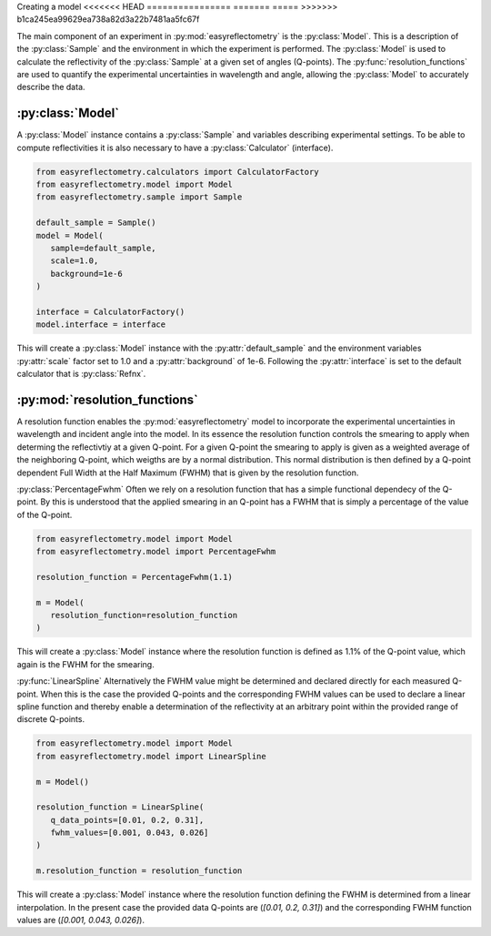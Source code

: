Creating a model
<<<<<<< HEAD
================
=======
=====
>>>>>>> b1ca245ea99629ea738a82d3a22b7481aa5fc67f

The main component of an experiment in :py:mod:`easyreflectometry` is the :py:class:`Model`. 
This is a description of the :py:class:`Sample` and the environment in which the experiment is performed. 
The :py:class:`Model` is used to calculate the reflectivity of the :py:class:`Sample` at a given set of angles (Q-points).
The :py:func:`resolution_functions` are used to quantify the experimental uncertainties in wavelength and angle, allowing the :py:class:`Model` to accurately describe the data.

:py:class:`Model`
-----------------

A :py:class:`Model` instance contains a :py:class:`Sample` and variables describing experimental settings.
To be able to compute reflectivities it is also necessary to have a :py:class:`Calculator` (interface).

.. code-block:: python 

      from easyreflectometry.calculators import CalculatorFactory
      from easyreflectometry.model import Model
      from easyreflectometry.sample import Sample

      default_sample = Sample()
      model = Model(
         sample=default_sample,
         scale=1.0,
         background=1e-6
      )

      interface = CalculatorFactory()
      model.interface = interface

This will create a :py:class:`Model` instance with the :py:attr:`default_sample` and the environment variables :py:attr:`scale` factor set to 1.0 and a :py:attr:`background` of 1e-6.
Following the :py:attr:`interface` is set to the default calculator that is :py:class:`Refnx`.


:py:mod:`resolution_functions`
------------------------------
A resolution function enables the :py:mod:`easyreflectometry` model to incorporate the experimental uncertainties in wavelength and incident angle into the model.
In its essence the resolution function controls the smearing to apply when determing the reflectivtiy at a given Q-point.
For a given Q-point the smearing to apply is given as a weighted average of the neighboring Q-point, which weigths are by a normal distribution.
This normal distribution is then defined by a Q-point dependent Full Width at the Half Maximum (FWHM) that is given by the resolution function.

:py:class:`PercentageFwhm`
Often we rely on a resolution function that has a simple functional dependecy of the Q-point.
By this is understood that the applied smearing in an Q-point has a FWHM that is simply a percentage of the value of the Q-point.

.. code-block:: python 

      from easyreflectometry.model import Model
      from easyreflectometry.model import PercentageFwhm

      resolution_function = PercentageFwhm(1.1)

      m = Model(
         resolution_function=resolution_function
      )

This will create a :py:class:`Model` instance where the resolution function is defined as 1.1% of the Q-point value, which again is the FWHM for the smearing.


:py:func:`LinearSpline`
Alternatively the FWHM value might be determined and declared directly for each measured Q-point.
When this is the case the provided Q-points and the corresponding FWHM values can be used to declare a linear spline function
and thereby enable a determination of the reflectivity at an arbitrary point within the provided range of discrete Q-points.

.. code-block:: python 

      from easyreflectometry.model import Model
      from easyreflectometry.model import LinearSpline

      m = Model()

      resolution_function = LinearSpline(
         q_data_points=[0.01, 0.2, 0.31],
         fwhm_values=[0.001, 0.043, 0.026]
      )

      m.resolution_function = resolution_function

This will create a :py:class:`Model` instance where the resolution function defining the FWHM is determined from a linear interpolation.
In the present case the provided data Q-points are (`[0.01, 0.2, 0.31]`) and the corresponding FWHM function values are (`[0.001, 0.043, 0.026]`).

